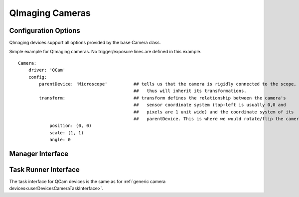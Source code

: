 .. _userDevicesQImagingCameras:

QImaging Cameras
================




Configuration Options
---------------------

QImaging devices support all options provided by the base Camera class.

Simple example for QImaging cameras. No trigger/exposure lines are defined
in this example. 

::

    Camera:
        driver: 'QCam'
        config:
            parentDevice: 'Microscope'          ## tells us that the camera is rigidly connected to the scope, and
                                                ##   thus will inherit its transformations.
            transform:                          ## transform defines the relationship between the camera's
                                                ##   sensor coordinate system (top-left is usually 0,0 and
                                                ##   pixels are 1 unit wide) and the coordinate system of its
                                                ##   parentDevice. This is where we would rotate/flip the camera if needed.
                position: (0, 0)
                scale: (1, 1)
                angle: 0

Manager Interface
-----------------


Task Runner Interface
---------------------

The task interface for QCam devices is the same as for :ref:`generic camera devices<userDevicesCameraTaskInterface>`.
